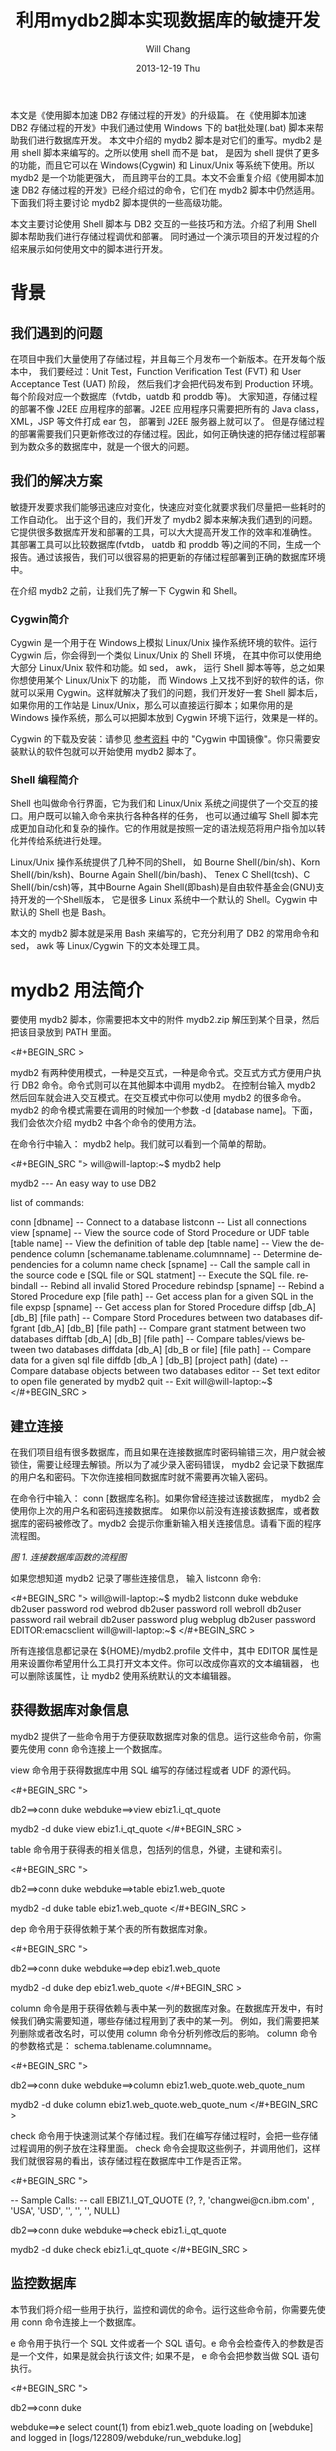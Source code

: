 #+TITLE:       利用mydb2脚本实现数据库的敏捷开发
#+AUTHOR:      Will Chang
#+EMAIL:       changwei.cn@gmail.com
#+DATE:        2013-12-19 Thu
#+URI:         /wiki/html/agilemydb2
#+KEYWORDS:    agile,db2,ibm
#+TAGS:        :agile:db2:ibm:
#+LANGUAGE:    en
#+OPTIONS:     H:3 num:nil toc:nil \n:nil ::t |:t ^:nil -:nil f:t *:t <:t
#+DESCRIPTION:  本文主要讨论使用 Shell 脚本与 DB2 交互的一些常用技巧和方法。介绍了利用 Shell 脚本帮助我们进行存储过程调优和部署。同时通过一个演示项目的开发过程的介绍来展示如何使用文中的脚本进行开发。


本文是《使用脚本加速 DB2 存储过程的开发》的升级篇。
在《使用脚本加速 DB2 存储过程的开发》中我们通过使用 Windows 下的 bat批处理(.bat) 脚本来帮助我们进行数据库开发。
本文中介绍的 mydb2 脚本是对它们的重写。mydb2 是用 shell 脚本来编写的。之所以使用 shell 而不是 bat，
是因为 shell 提供了更多的功能，而且它可以在 Windows(Cygwin) 和 Linux/Unix 等系统下使用。所以 mydb2 是一个功能更强大，
而且跨平台的工具。本文不会重复介绍《使用脚本加速 DB2 存储过程的开发》已经介绍过的命令，它们在 mydb2 脚本中仍然适用。
下面我们将主要讨论 mydb2 脚本提供的一些高级功能。

本文主要讨论使用 Shell 脚本与 DB2 交互的一些技巧和方法。介绍了利用 Shell 脚本帮助我们进行存储过程调优和部署。
同时通过一个演示项目的开发过程的介绍来展示如何使用文中的脚本进行开发。 

* 背景
** 我们遇到的问题

在项目中我们大量使用了存储过程，并且每三个月发布一个新版本。在开发每个版本中，
我们要经过：Unit Test，Function Verification Test (FVT)  和 User Acceptance Test (UAT) 阶段，
然后我们才会把代码发布到 Production 环境。每个阶段对应一个数据库（fvtdb，uatdb 和 proddb 等)。
大家知道，存储过程的部署不像 J2EE 应用程序的部署。J2EE 应用程序只需要把所有的 Java class， XML，JSP 等文件打成 ear 包，
部署到 J2EE 服务器上就可以了。
但是存储过程的部署需要我们只更新修改过的存储过程。因此，如何正确快速的把存储过程部署到为数众多的数据库中，就是一个很大的问题。

** 我们的解决方案

敏捷开发要求我们能够迅速应对变化，快速应对变化就要求我们尽量把一些耗时的工作自动化。
出于这个目的，我们开发了 mydb2 脚本来解决我们遇到的问题。它提供很多数据库开发和部署的工具，可以大大提高开发工作的效率和准确性。
其部署工具可以比较数据库(fvtdb， uatdb 和 proddb 等)之间的不同，生成一个报告。通过该报告，我们可以很容易的把更新的存储过程部署到正确的数据库环境中。

在介绍 mydb2 之前，让我们先了解一下 Cygwin 和 Shell。

*** Cygwin简介

Cygwin 是一个用于在 Windows上模拟 Linux/Unix 操作系统环境的软件。运行 Cygwin 后，你会得到一个类似 Linux/Unix 的 Shell 环境，
在其中你可以使用绝大部分 Linux/Unix 软件和功能。如 sed， awk， 运行 Shell 脚本等等，总之如果你想使用某个 Linux/Unix下 的功能，
而 Windows 上又找不到好的软件的话，你就可以采用 Cygwin。这样就解决了我们的问题，我们开发好一套 Shell 脚本后，
如果你用的工作站是 Linux/Unix，那么可以直接运行脚本；如果你用的是 Windows 操作系统，那么可以把脚本放到 Cygwin 环境下运行，效果是一样的。

Cygwin 的下载及安装：请参见 [[#resources][参考资料]] 中的 "Cygwin 中国镜像"。你只需要安装默认的软件包就可以开始使用 mydb2 脚本了。

*** Shell 编程简介

Shell 也叫做命令行界面，它为我们和 Linux/Unix 系统之间提供了一个交互的接口。用户既可以输入命令来执行各种各样的任务，
也可以通过编写 Shell 脚本完成更加自动化和复杂的操作。它的作用就是按照一定的语法规范将用户指令加以转化并传给系统进行处理。

Linux/Unix 操作系统提供了几种不同的Shell， 如 Bourne Shell(/bin/sh)、Korn Shell(/bin/ksh)、Bourne Again Shell(/bin/bash)、
Tenex C Shell(tcsh)、C Shell(/bin/csh)等，其中Bourne Again Shell(即bash)是自由软件基金会(GNU)支持开发的一个Shell版本，
它是很多 Linux 系统中一个默认的 Shell。Cygwin 中默认的 Shell 也是 Bash。

本文的 mydb2 脚本就是采用 Bash 来编写的，它充分利用了 DB2 的常用命令和 sed， awk 等 Linux/Cygwin 下的文本处理工具。

* mydb2 用法简介

要使用 mydb2 脚本，你需要把本文中的附件 mydb2.zip 解压到某个目录，然后把该目录放到 PATH 里面。

<#+BEGIN_SRC >

mydb2 有两种使用模式，一种是交互式，一种是命令式。交互式方式方便用户执行 DB2 命令。命令式则可以在其他脚本中调用 mydb2。 
在控制台输入 mydb2 然后回车就会进入交互模式。在交互模式中你可以使用 mydb2 的很多命令。
mydb2 的命令模式需要在调用的时候加一个参数 -d [database name]。下面，我们会依次介绍 mydb2 中各个命令的使用方法。

在命令行中输入： mydb2 help。我们就可以看到一个简单的帮助。

<#+BEGIN_SRC ">
will@will-laptop:~$ mydb2 help

mydb2 --- An easy way to use DB2

list of commands:

conn [dbname]                          -- Connect to a database
listconn                               -- List all connections 
view [spname]                          -- View the source code of Stord Procedure or UDF
table [table name]                     -- View the definition of table
dep [table name]                       -- View the dependence
column [schemaname.tablename.columnname]   
                                       -- Determine dependencies for a column name
check [spname]                         -- Call the sample call in the source code 
e [SQL file or SQL statment]           -- Execute the SQL file. 
rebindall                              -- Rebind all invalid Stored Procedure
rebindsp [spname]                      -- Rebind a Stored Procedure 
exp [file path]                        -- Get access plan for a given SQL in the file
expsp [spname]                         -- Get access plan for Stored Procedure
diffsp [db_A] [db_B] [file path]       -- Compare Stord Procedures between two databases
diffgrant [db_A] [db_B] [file path]    -- Compare grant statment between two databases
difftab [db_A] [db_B] [file path]      -- Compare tables/views between two databases
diffdata [db_A] [db_B or file] [file path]  
                                       -- Compare data for a given sql file
diffdb [db_A ] [db_B] [project path] (date) 
                                       -- Compare database objects between two databases
editor                                 -- Set text editor to open file generated by mydb2
quit                                   -- Exit
will@will-laptop:~$ 
</#+BEGIN_SRC >

** 建立连接

在我们项目组有很多数据库，而且如果在连接数据库时密码输错三次，用户就会被锁住，需要让经理去解锁。所以为了减少录入密码错误， 
mydb2 会记录下数据库的用户名和密码。下次你连接相同数据库时就不需要再次输入密码。

在命令行中输入： conn [数据库名称]。如果你曾经连接过该数据库， mydb2 会使用你上次的用户名和密码连接数据库。 
如果你以前没有连接该数据库，或者数据库的密码被修改了。mydb2 会提示你重新输入相关连接信息。请看下面的程序流程图。

[[mydb2.jpg][图 1. 连接数据库函数的流程图]]

如果您想知道 mydb2 记录了哪些连接信息， 输入 listconn 命令:

<#+BEGIN_SRC ">
will@will-laptop:~$ mydb2 listconn
duke  webduke  db2user password
rod   webrod   db2user password
roll  webroll  db2user password
rail  webrail  db2user password
plug  webplug  db2user password
EDITOR:emacsclient
will@will-laptop:~$ 
</#+BEGIN_SRC >

所有连接信息都记录在 ${HOME}/mydb2.profile 文件中，其中 EDITOR 属性是用来设置你希望用什么工具打开文本文件。你可以改成你喜欢的文本编辑器，
也可以删除该属性，让 mydb2 使用系统默认的文本编辑器。


** 获得数据库对象信息

mydb2 提供了一些命令用于方便获取数据库对象的信息。运行这些命令前，你需要先使用 conn 命令连接上一个数据库。

view 命令用于获得数据库中用 SQL 编写的存储过程或者 UDF 的源代码。

<#+BEGIN_SRC  ">
# 交互模式
db2==>conn duke
webduke==>view ebiz1.i_qt_quote

# 命令模式
mydb2 -d duke view ebiz1.i_qt_quote
</#+BEGIN_SRC >

table 命令用于获得表的相关信息，包括列的信息，外键，主键和索引。

<#+BEGIN_SRC  ">
# 交互模式
db2==>conn duke
webduke==>table ebiz1.web_quote

# 命令模式
mydb2 -d duke table ebiz1.web_quote
</#+BEGIN_SRC >

dep 命令用于获得依赖于某个表的所有数据库对象。

<#+BEGIN_SRC  ">
# 交互模式
db2==>conn duke
webduke==>dep ebiz1.web_quote

# 命令模式
mydb2 -d duke dep ebiz1.web_quote
</#+BEGIN_SRC >

column 命令是用于获得依赖与表中某一列的数据库对象。在数据库开发中，有时候我们确实需要知道，哪些存储过程用到了表中的某一列。
例如，我们需要把某列删除或者改名时，可以使用 column 命令分析列修改后的影响。
column 命令的参数格式是： schema.tablename.columnname。

<#+BEGIN_SRC  ">
# 交互模式
db2==>conn duke
webduke==>column ebiz1.web_quote.web_quote_num

# 命令模式
mydb2 -d duke column ebiz1.web_quote.web_quote_num
</#+BEGIN_SRC >

check 命令用于快速测试某个存储过程。我们在编写存储过程时，会把一些存储过程调用的例子放在注释里面。
check 命令会提取这些例子，并调用他们，这样我们就很容易的看出，该存储过程在数据库中工作是否正常。

<#+BEGIN_SRC  ">
# SQL 文件里的 Sample Call
--  Sample Calls:
--    call EBIZ1.I_QT_QUOTE (?, ?, 'changwei@cn.ibm.com' , 'USA', 'USD', '', '', '', NULL)

# 交互模式
db2==>conn duke
webduke==>check ebiz1.i_qt_quote

# 命令模式
mydb2 -d duke check ebiz1.i_qt_quote
</#+BEGIN_SRC >


** 监控数据库

本节我们将介绍一些用于执行，监控和调优的命令。运行这些命令前，你需要先使用 conn 命令连接上一个数据库。

e 命令用于执行一个 SQL 文件或者一个 SQL 语句。e 命令会检查传入的参数是否是一个文件，如果是就会执行该文件; 
如果不是， e 命令会把参数当做 SQL 语句执行。

<#+BEGIN_SRC ">
# 交互模式
db2==>conn duke

# 执行一条 SQL 语句
webduke==>e select count(1) from ebiz1.web_quote
loading on [webduke] and logged in [logs/122809/webduke/run_webduke.log]

1          
-----------
      56764

  1 record(s) selected.

# 执行一个文件
webduke==>e demo.sql
[demo.sql] is loading on [webduke] and logged in [logs/122809/webduke/run_webduke.log]

1          
-----------
      56764

  1 record(s) selected.
webduke==>

# 命令模式
mydb2 -d duke e demo.sql 
[demo.sql] is loading on [webduke] and logged in [logs/122809/webduke/run_webduke.log]

1          
-----------
      56764

  1 record(s) selected.
</#+BEGIN_SRC >

rebindall 命令用于把非法的存储过程重新编译一遍。存储过程经常会因为其依赖的表的修改而变成非法的。
如果把那些非法的存储过程重新再装载一遍，那就太麻烦了。rebindall 命令帮我们解决了这个问题，它会把所有的非法的存储过程编译一遍，
使得它们再次可用。rebindall 命令没有参数。

<#+BEGIN_SRC ">
# 交互模式
db2==>conn duke
webduke==>rebindall

# 命令模式
mydb2 -d duke rebindall
</#+BEGIN_SRC >

rebindsp 命令用于重新编译某一个存储过程，当我们建立一个索引以后，通常需要编译其相关的存储过程使得执行计划使用新建的索引。
这个命令就是帮助我们做这件事情的。

<#+BEGIN_SRC ">
# 交互模式
db2==>conn duke
webduke==>rebindsp ebiz1.i_qt_quote

# 命令模式
mydb2 -d duke rebindsp ebiz1.i_qt_quote
</#+BEGIN_SRC >

exp 和 expsp 命令用于生成文本格式的数据库执行计划。在大型的应用系统中，性能是一个不可回避的问题。
一般我们可以通过创建索引来提高数据库的性能。为了确定需要创建哪些索引，我们一般会查看数据库的执行计划，
看其中有没有进行表扫描，如果扫描的表是一个数据量很大的表，我们就需要建立相应的索引。
exp 命令的参数是需要解析的 SQL 文件，expsp 命令的参数是需要解析的存储过程名称。

<#+BEGIN_SRC ">
# 交互模式
db2==>conn duke
webduke==>exp demo.sql
webduke==>expsp ebiz1.i_qt_quote

# 命令模式
mydb2 -d duke exp demo.sql
mydb2 -d duke expsp ebiz1.i_qt_quote
</#+BEGIN_SRC >


** 比较数据库对象

本节我们将介绍 mydb2 中最重要的一些命令。这些命令用于比较数据库。

diffsp 命令是用于比较存储过程或者 UDF 在两个数据库之间的不同。此命令有三个参数： 源数据库，目标数据库和一个文件路径，
该文件里面列出了需要比较的存储过程的名称。

<#+BEGIN_SRC ">
# 交互模式
webduke==>diffsp duke rod sp_change_list.txt

# 命令模式
mydb2 diffsp duke rod sp_change_list.txt
</#+BEGIN_SRC >

difftab 命令是用于比较表在两个数据库之间的不同，包括表相关的索引和访问权限。此命令有三个参数： 源数据库，目标数据库和一个文件路径，
该文件里面列出了需要比较的表的名称。

<#+BEGIN_SRC ">
# 交互模式
webduke==>difftab duke rod table_change_list.txt

# 命令模式
mydb2 difftab duke rod table_change_list.txt
</#+BEGIN_SRC >

diffdb 命令是前面两个命令的组合，它会比较存储过程，UDF，表，索引和访问权限。
此命令有四个参数： 源数据库，目标数据库，存储存储过程源程序的项目目录和日期。
这里，我们解释一下后两个参数。diffsp 和 difftab 命令中需要一个包含要比较对象的列表(Change List)，
有时候准备这个列表也是比较麻烦的，所以在 diffdb 中， mydb2 帮助我们准备这个列表文件。
我们告诉存储过程和表的源文件的存放目录和一个时间，mydb2 会找到所有在该时间后修改过的文件，然后从这些文件中取出表或者存储过程的名称，
这样一个列表文件就有了。然后 diffdb 再使用这个列表文件调用 diffsp 和 difftab 命令来得到比较结果。

<#+BEGIN_SRC ">
# 交互模式
webduke==>diffdb duke rod ~/v1_0/quoteSQL 200905010000 

# 命令模式
mydb2 diffdb duke rod ~/v1_0/quoteSQL 200905010000 
</#+BEGIN_SRC >


* 项目开发实例
我们已经发布了该系统的 v1.0 版。现在在 v2.0 版开发中，我们项目中有如下数据库，
 - webduke: 开发数据库，用于开发调试存储过程和进行 Unit Test。
 - webrod: FVT数据库，用于集成测试和功能验证。
 - webroll: UAT数据库，用于全面的测试，为发布作准备。
 - webplug: 生产数据库，我们的项目会发布到该数据库供最终用户使用。
 - webrail: 该数据库环境和生产环境是一致的。用于重现和修复最终用户发现的系统 bug。

**** 表 1. 开发环境信息
版本 ||	SQL 文件存储路径 ||	开发起始时间
v1.0 | 	~/v1_0/orderSQL |	2009年7月1日
v2.0 | 	~/v2_0/orderSQL |	2009年10月8日

随着需求的不断增长， 我们的《订单管理系统》的功能越来越丰富，同时为了支持数据挖掘，我们系统里的表还被其他系统的存储过程访问。
我们有一个新的需求： 把字段 MIS.ORDER.ORDER_TYPE 的类型从 Int 改为 String。 

首先，让我们来分析一下这个改动对系统的影响：需要修改哪些存储过程或者 UDF ; 对其他应用系统有没有影响等等。
如何确定改动所引起的影响呢？可能有人会说，使用 dep 命令就可以得到依赖表 MIS.ORDER 的存储过程和 UDF。对，我们可以使用 dep 命令。
但是，现在我们系统已有上百个存储过程，引用 MIS.ORDER 表的存储过程也有几十个，而且其他应用系统的存储过程也依赖 MIS.ORDER 表。
我们去检查这几十个存储过程，不但费时，而且也容易出错。这里，我们使用 column 命令。 

<#+BEGIN_SRC >

mydb2 列出了十个引用该列的存储过程。现在我们只需要研究一下这十个存储过程如何修改就可以了。

确定了需要修改的存储过程，我们就可以使用 mydb2 提供的命令来开发存储过程了。这里不再多说。
感兴趣的读者可以参考《使用脚本加速 DB2 存储过程的开发》。这里我们主要介绍一下如何使用 mydb2 进行存储过程性能调试和部署。

我们发现，MIS.S_QT_ACCESS_USER 这个存储过程的性能特别差，我们需要对它进行性能调优。我们使用 expsp 获得该存储过程的执行计划。

<#+BEGIN_SRC >

根据 mydb2 生成的执行计划，我们发现存储过程中的第二个游标的 cost 很大，而且有表扫描（ table scan ）。
于是我们建立了一些索引来避免表扫描。然后，我们需要重新编译绑定这个存储过程和获得新的执行计划。

<#+BEGIN_SRC ">
mydb2 -d duke rebindsp mis.s_qt_access_user
mydb2 -d duke expsp mis.s_qt_access_user
</#+BEGIN_SRC >

根据新的执行计划，我们看到这个存储过程的 cost 降低了很多。通过 check 命令，我们测试可以看到执行速度从10秒降到了2秒。
我们在开发数据库 webduke 修改完了所有的存储过程，现在我们需要把它们部署到 FVT 数据库 webrod 上。 
如何确定哪些存储过程需要部署到 webrod 上呢？ 解决这个问题，有两种方法。
方法一，我们记录下所有修改的存储过程名称，然后使用 mydb2 的 e 命令把它们部署到 webrod 上。
这种方法对于小项目或者说小的修改是可行的。但是对于像我们有几十个人的跨国开发团队，把所有修改过得存储过程记录在文档中，
显然有些困难，而且也不高效。我们使用方法二， webduke 是我们的开发数据库，所有修改的存储过程都部署在那里，并且被开发人员测试过了。 
webrod 上的存储过程是上个版本 v1.0 的。我们只需要比较 webduke 和 webrod 上的存储过程的异同，
就可以知道在这个版本 v2.0 中我们修改了哪些存储过程，这些修改了的存储过程需要部署到 webrod 上去。 

<#+BEGIN_SRC > 

mydb2 的 diffdb 命令给我们生成了一个报告，报告中有需要部署到 webrod 上的存储过程名称列表 cr_list.txt 
和一个部署它们的 Shell 脚本 cr_report.txt 。我们把 cr_report.txt 文件重命名为 cr_rod.sh，
并且在文件开头加上连接数据库的命令。然后我们就可以使用 cr_rod.sh 部署存储过程了。

<#+BEGIN_SRC ">
bash cr_rod.sh
</#+BEGIN_SRC >

现在让我们简单的测试一下 webrod 上的存储过程。

<#+BEGIN_SRC >

我们在控制台上可以看到 mydb2 调用存储过程中的 Sample Call 的情况。

当然，在我们从 FVT 到 UAT 再到 Production 的过程中，都是使用 diffdb 来进行部署的。
可以看到， diffdb 为我们减少了很多工作量，同时避免了错误。

* 结束语

脚本文件是我们开发DB2数据库应用的一大利器。我们充分利用脚本文件，可以提高开发效率。
毕竟，每次在需要的时候，都去重新编写同一个命令是一件很麻烦的工作。
而脚本文件的最大好处，就是可以提高语句的重用性，节省我们编写语句、调试测试的时间。
